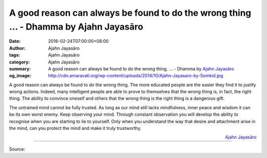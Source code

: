 A good reason can always be found to do the wrong thing ... - Dhamma by Ajahn Jayasāro
######################################################################################

:date: 2016-02-24T07:00:00+08:00
:author: Ajahn Jayasāro
:tags: Ajahn Jayasāro
:category: Ajahn Jayasāro
:summary: A good reason can always be found to do the wrong thing. ...
          - Dhamma by `Ajahn Jayasāro`_
:og_image: http://cdn.amaravati.org/wp-content/uploads/2014/10/Ajahn-Jayasaro-by-Somkid.jpg


A good reason can always be found to do the wrong thing. The more educated
people are the easier they find it to justify wrong actions. Indeed, many
intelligent people are able to prove to themselves that the wrong thing is, in
fact, the right thing. The ability to convince  oneself and others that the
wrong thing is the right thing is a dangerous gift.

The untrained mind cannot be fully trusted. As long as our mind still lacks
mindfulness, inner peace and wisdom it can be its own worst enemy. Keep
observing your mind. Through constant observation you will develop the ability
to recognise when you are starting to lie to yourself. Only when you understand
the way that desire and attachment arise in the mind, can you protect the mind
and make it truly trustworthy.

.. container:: align-right

  `Ajahn Jayasāro`_

.. image:: https://scontent.fkhh1-1.fna.fbcdn.net/v/t1.0-9/12718177_858628947579126_7471851290604665392_n.jpg?oh=f33cf313386e2701babb88d34dbfea2b&oe=5B050BED
   :align: center
   :alt: A good reason can always be found to do the wrong thing

----

Source:

.. raw:: html

  <iframe src="https://www.facebook.com/plugins/post.php?href=https%3A%2F%2Fwww.facebook.com%2Fjayasaro.panyaprateep.org%2Fposts%2F858628947579126%3A0" width="auto" height="5" style="border:none;overflow:hidden" scrolling="no" frameborder="0" allowTransparency="true"></iframe>

.. _Ajahn Jayasāro: http://www.amaravati.org/biographies/ajahn-jayasaro/
